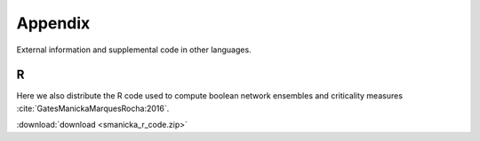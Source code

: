 Appendix
==============

External information and supplemental code in other languages.

R
----

Here we also distribute the R code used to compute boolean network ensembles and criticality measures :cite:`GatesManickaMarquesRocha:2016`.

:download:`download <smanicka_r_code.zip>`